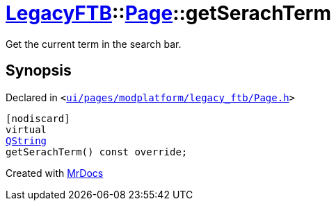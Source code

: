 [#LegacyFTB-Page-getSerachTerm]
= xref:LegacyFTB.adoc[LegacyFTB]::xref:LegacyFTB/Page.adoc[Page]::getSerachTerm
:relfileprefix: ../../
:mrdocs:


Get the current term in the search bar&period;



== Synopsis

Declared in `&lt;https://github.com/PrismLauncher/PrismLauncher/blob/develop/launcher/ui/pages/modplatform/legacy_ftb/Page.h#L77[ui&sol;pages&sol;modplatform&sol;legacy&lowbar;ftb&sol;Page&period;h]&gt;`

[source,cpp,subs="verbatim,replacements,macros,-callouts"]
----
[nodiscard]
virtual
xref:QString.adoc[QString]
getSerachTerm() const override;
----



[.small]#Created with https://www.mrdocs.com[MrDocs]#
